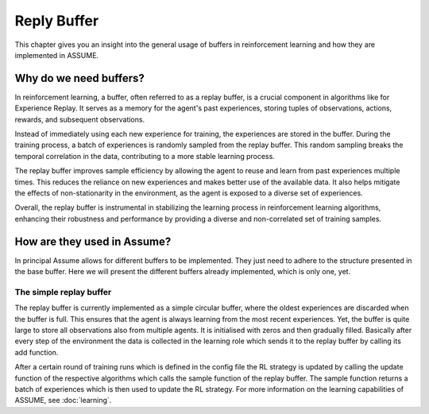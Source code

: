 .. SPDX-FileCopyrightText: ASSUME Developers
..
.. SPDX-License-Identifier: AGPL-3.0-or-later

#############
Reply Buffer
#############

This chapter gives you an insight into the general usage of buffers in reinforcement learning and how they are implemented in ASSUME.


Why do we need buffers?
=======================

In reinforcement learning, a buffer, often referred to as a replay buffer, is a crucial component in algorithms like for Experience Replay.
It serves as a memory for the agent's past experiences, storing tuples of observations, actions, rewards, and subsequent observations.

Instead of immediately using each new experience for training, the experiences are stored in the buffer. During the training process,
a batch of experiences is randomly sampled from the replay buffer. This random sampling breaks the temporal correlation in the data, contributing to a more stable learning process.

The replay buffer improves sample efficiency by allowing the agent to reuse and learn from past experiences multiple times.
This reduces the reliance on new experiences and makes better use of the available data. It also helps mitigate the effects of non-stationarity in the environment,
as the agent is exposed to a diverse set of experiences.

Overall, the replay buffer is instrumental in stabilizing the learning process in reinforcement learning algorithms,
enhancing their robustness and performance by providing a diverse and non-correlated set of training samples.


How are they used in Assume?
============================
In principal Assume allows for different buffers to be implemented. They just need to adhere to the structure presented in the base buffer. Here we will present the different buffers already implemented, which is only one, yet.


The simple replay buffer
------------------------

The replay buffer is currently implemented as a simple circular buffer, where the oldest experiences are discarded when the buffer is full. This ensures that the agent is always learning from the most recent experiences.
Yet, the buffer is quite large to store all observations also from multiple agents. It is initialised with zeros and then gradually filled. Basically after every step of the environment the data is collected in the learning role which sends it to the replay buffer by calling its add function.

After a certain round of training runs which is defined in the config file the RL strategy is updated by calling the update function of the respective algorithms which calls the sample function of the replay buffer.
The sample function returns a batch of experiences which is then used to update the RL strategy.
For more information on the learning capabilities of ASSUME, see :doc:`learning`.
